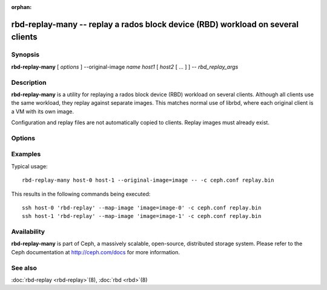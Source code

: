 :orphan:

==================================================================================
 rbd-replay-many -- replay a rados block device (RBD) workload on several clients
==================================================================================

.. program:: rbd-replay-many

Synopsis
========

| **rbd-replay-many** [ *options* ] --original-image *name* *host1* [ *host2* [ ... ] ] -- *rbd_replay_args*


Description
===========

**rbd-replay-many** is a utility for replaying a rados block device (RBD) workload on several clients.
Although all clients use the same workload, they replay against separate images.
This matches normal use of librbd, where each original client is a VM with its own image.

Configuration and replay files are not automatically copied to clients.
Replay images must already exist.


Options
=======

.. option:: --original-image name

   Specifies the name (and snap) of the originally traced image.
   Necessary for correct name mapping.

.. option:: --image-prefix prefix

   Prefix of image names to replay against.
   Specifying --image-prefix=foo results in clients replaying against foo-0, foo-1, etc.
   Defaults to the original image name.

.. option:: --exec program

   Path to the rbd-replay executable.

.. option:: --delay seconds

   Delay between starting each client.  Defaults to 0.


Examples
========

Typical usage::

       rbd-replay-many host-0 host-1 --original-image=image -- -c ceph.conf replay.bin

This results in the following commands being executed::

       ssh host-0 'rbd-replay' --map-image 'image=image-0' -c ceph.conf replay.bin
       ssh host-1 'rbd-replay' --map-image 'image=image-1' -c ceph.conf replay.bin


Availability
============

**rbd-replay-many** is part of Ceph, a massively scalable, open-source, distributed storage system. Please refer to
the Ceph documentation at http://ceph.com/docs for more information.


See also
========

:doc:`rbd-replay <rbd-replay>`\(8),
:doc:`rbd <rbd>`\(8)

